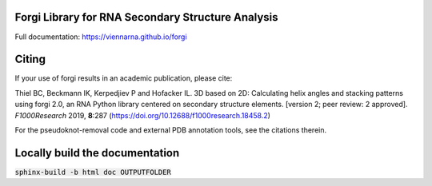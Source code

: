 Forgi Library for RNA Secondary Structure Analysis
==================================================

.. image:: https://travis-ci.org/ViennaRNA/forgi.svg?branch=master
    :target: https://travis-ci.org/ViennaRNA/forgi



.. image:: https://zenodo.org/badge/6291657.svg
   :target: https://zenodo.org/badge/latestdoi/6291657

.. image:: https://anaconda.org/bioconda/forgi/badges/version.svg   
   :target: https://anaconda.org/bioconda/forgi

Full documentation: https://viennarna.github.io/forgi

Citing
======

If your use of forgi results in an academic publication, please cite:

Thiel BC, Beckmann IK, Kerpedjiev P and Hofacker IL. 3D based on 2D: Calculating helix angles and stacking patterns using forgi 2.0, an RNA Python library centered on secondary structure elements. [version 2; peer review: 2 approved]. *F1000Research* 2019, **8**:287
(https://doi.org/10.12688/f1000research.18458.2) 

For the pseudoknot-removal code and external PDB annotation tools, see the citations therein.

Locally build the documentation 
===============================

:code:`sphinx-build -b html doc OUTPUTFOLDER`

